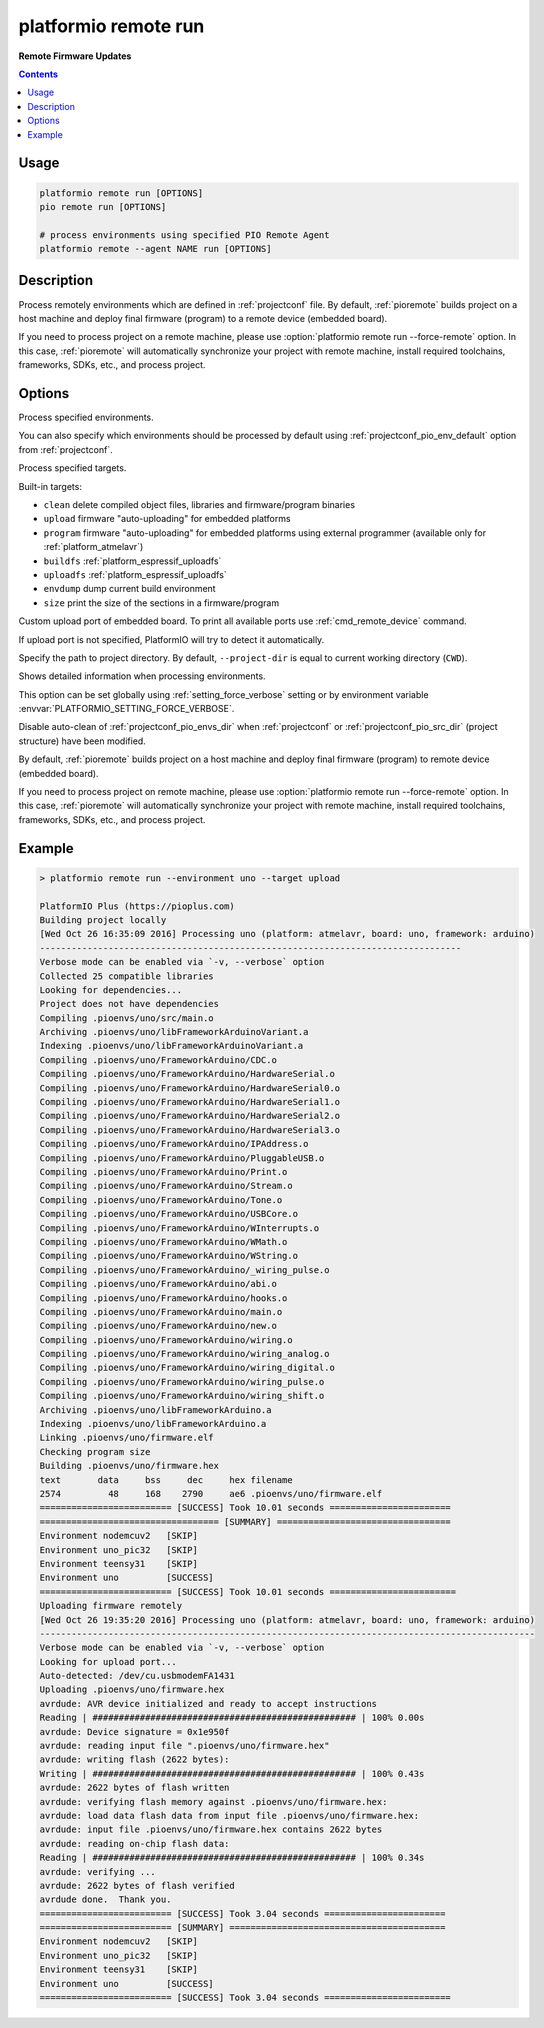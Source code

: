 ..  Copyright (c) 2014-present PlatformIO <contact@platformio.org>
    Licensed under the Apache License, Version 2.0 (the "License");
    you may not use this file except in compliance with the License.
    You may obtain a copy of the License at
       http://www.apache.org/licenses/LICENSE-2.0
    Unless required by applicable law or agreed to in writing, software
    distributed under the License is distributed on an "AS IS" BASIS,
    WITHOUT WARRANTIES OR CONDITIONS OF ANY KIND, either express or implied.
    See the License for the specific language governing permissions and
    limitations under the License.

.. _cmd_remote_run:

platformio remote run
=====================

**Remote Firmware Updates**

.. contents::

Usage
-----

.. code-block:: bash

    platformio remote run [OPTIONS]
    pio remote run [OPTIONS]

    # process environments using specified PIO Remote Agent
    platformio remote --agent NAME run [OPTIONS]

Description
-----------

Process remotely environments which are defined in :ref:`projectconf` file.
By default, :ref:`pioremote` builds project on a host machine and deploy
final firmware (program) to a remote device (embedded board).

If you need to process project on a remote machine, please use
:option:`platformio remote run --force-remote` option. In this case,
:ref:`pioremote` will automatically synchronize your project with remote machine,
install required toolchains, frameworks, SDKs, etc., and process project.


Options
-------

.. program:: platformio remote run

.. option::
    -e, --environment

Process specified environments.

You can also specify which environments should be processed by default using
:ref:`projectconf_pio_env_default` option from :ref:`projectconf`.


.. option::
    -t, --target

Process specified targets.

Built-in targets:

* ``clean`` delete compiled object files, libraries and firmware/program binaries
* ``upload`` firmware "auto-uploading" for embedded platforms
* ``program`` firmware "auto-uploading" for embedded platforms using external
  programmer (available only for :ref:`platform_atmelavr`)
* ``buildfs`` :ref:`platform_espressif_uploadfs`
* ``uploadfs`` :ref:`platform_espressif_uploadfs`
* ``envdump`` dump current build environment
* ``size`` print the size of the sections in a firmware/program

.. option::
    --upload-port

Custom upload port of embedded board. To print all available ports use
:ref:`cmd_remote_device` command.

If upload port is not specified, PlatformIO will try to detect it automatically.

.. option::
    -d, --project-dir

Specify the path to project directory. By default, ``--project-dir`` is equal
to current working directory (``CWD``).

.. option::
    -v, --verbose

Shows detailed information when processing environments.

This option can be set globally using :ref:`setting_force_verbose` setting
or by environment variable :envvar:`PLATFORMIO_SETTING_FORCE_VERBOSE`.

.. option::
    --disable-auto-clean

Disable auto-clean of :ref:`projectconf_pio_envs_dir` when :ref:`projectconf`
or :ref:`projectconf_pio_src_dir` (project structure) have been modified.

.. option::
    -r, --force-remote

By default, :ref:`pioremote` builds project on a host machine and deploy
final firmware (program) to remote device (embedded board).

If you need to process project on remote machine, please use
:option:`platformio remote run --force-remote` option. In this case,
:ref:`pioremote` will automatically synchronize your project with remote machine,
install required toolchains, frameworks, SDKs, etc., and process project.

Example
-------

.. code::

    > platformio remote run --environment uno --target upload

    PlatformIO Plus (https://pioplus.com)
    Building project locally
    [Wed Oct 26 16:35:09 2016] Processing uno (platform: atmelavr, board: uno, framework: arduino)
    --------------------------------------------------------------------------------
    Verbose mode can be enabled via `-v, --verbose` option
    Collected 25 compatible libraries
    Looking for dependencies...
    Project does not have dependencies
    Compiling .pioenvs/uno/src/main.o
    Archiving .pioenvs/uno/libFrameworkArduinoVariant.a
    Indexing .pioenvs/uno/libFrameworkArduinoVariant.a
    Compiling .pioenvs/uno/FrameworkArduino/CDC.o
    Compiling .pioenvs/uno/FrameworkArduino/HardwareSerial.o
    Compiling .pioenvs/uno/FrameworkArduino/HardwareSerial0.o
    Compiling .pioenvs/uno/FrameworkArduino/HardwareSerial1.o
    Compiling .pioenvs/uno/FrameworkArduino/HardwareSerial2.o
    Compiling .pioenvs/uno/FrameworkArduino/HardwareSerial3.o
    Compiling .pioenvs/uno/FrameworkArduino/IPAddress.o
    Compiling .pioenvs/uno/FrameworkArduino/PluggableUSB.o
    Compiling .pioenvs/uno/FrameworkArduino/Print.o
    Compiling .pioenvs/uno/FrameworkArduino/Stream.o
    Compiling .pioenvs/uno/FrameworkArduino/Tone.o
    Compiling .pioenvs/uno/FrameworkArduino/USBCore.o
    Compiling .pioenvs/uno/FrameworkArduino/WInterrupts.o
    Compiling .pioenvs/uno/FrameworkArduino/WMath.o
    Compiling .pioenvs/uno/FrameworkArduino/WString.o
    Compiling .pioenvs/uno/FrameworkArduino/_wiring_pulse.o
    Compiling .pioenvs/uno/FrameworkArduino/abi.o
    Compiling .pioenvs/uno/FrameworkArduino/hooks.o
    Compiling .pioenvs/uno/FrameworkArduino/main.o
    Compiling .pioenvs/uno/FrameworkArduino/new.o
    Compiling .pioenvs/uno/FrameworkArduino/wiring.o
    Compiling .pioenvs/uno/FrameworkArduino/wiring_analog.o
    Compiling .pioenvs/uno/FrameworkArduino/wiring_digital.o
    Compiling .pioenvs/uno/FrameworkArduino/wiring_pulse.o
    Compiling .pioenvs/uno/FrameworkArduino/wiring_shift.o
    Archiving .pioenvs/uno/libFrameworkArduino.a
    Indexing .pioenvs/uno/libFrameworkArduino.a
    Linking .pioenvs/uno/firmware.elf
    Checking program size
    Building .pioenvs/uno/firmware.hex
    text       data     bss     dec     hex filename
    2574         48     168    2790     ae6 .pioenvs/uno/firmware.elf
    ========================= [SUCCESS] Took 10.01 seconds =======================
    ================================== [SUMMARY] =================================
    Environment nodemcuv2   [SKIP]
    Environment uno_pic32   [SKIP]
    Environment teensy31    [SKIP]
    Environment uno         [SUCCESS]
    ========================= [SUCCESS] Took 10.01 seconds ========================
    Uploading firmware remotely
    [Wed Oct 26 19:35:20 2016] Processing uno (platform: atmelavr, board: uno, framework: arduino)
    ----------------------------------------------------------------------------------------------
    Verbose mode can be enabled via `-v, --verbose` option
    Looking for upload port...
    Auto-detected: /dev/cu.usbmodemFA1431
    Uploading .pioenvs/uno/firmware.hex
    avrdude: AVR device initialized and ready to accept instructions
    Reading | ################################################## | 100% 0.00s
    avrdude: Device signature = 0x1e950f
    avrdude: reading input file ".pioenvs/uno/firmware.hex"
    avrdude: writing flash (2622 bytes):
    Writing | ################################################## | 100% 0.43s
    avrdude: 2622 bytes of flash written
    avrdude: verifying flash memory against .pioenvs/uno/firmware.hex:
    avrdude: load data flash data from input file .pioenvs/uno/firmware.hex:
    avrdude: input file .pioenvs/uno/firmware.hex contains 2622 bytes
    avrdude: reading on-chip flash data:
    Reading | ################################################## | 100% 0.34s
    avrdude: verifying ...
    avrdude: 2622 bytes of flash verified
    avrdude done.  Thank you.
    ========================= [SUCCESS] Took 3.04 seconds =======================
    ========================= [SUMMARY] =========================================
    Environment nodemcuv2   [SKIP]
    Environment uno_pic32   [SKIP]
    Environment teensy31    [SKIP]
    Environment uno         [SUCCESS]
    ========================= [SUCCESS] Took 3.04 seconds ========================
